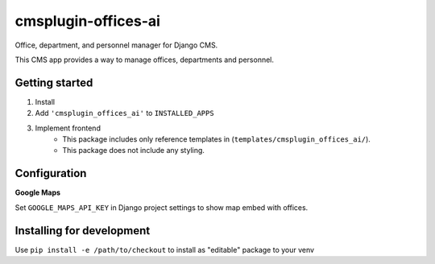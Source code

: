 ====================
cmsplugin-offices-ai
====================

Office, department, and personnel manager for Django CMS.

This CMS app provides a way to manage offices, departments and personnel.


Getting started
---------------

1. Install
2. Add ``'cmsplugin_offices_ai'`` to ``INSTALLED_APPS``
3. Implement frontend
    - This package includes only reference templates in (``templates/cmsplugin_offices_ai/``).
    - This package does not include any styling.


Configuration
-------------

**Google Maps**

Set ``GOOGLE_MAPS_API_KEY`` in Django project settings to show map embed with offices.


Installing for development
--------------------------

Use ``pip install -e /path/to/checkout`` to install as "editable" package to your venv
